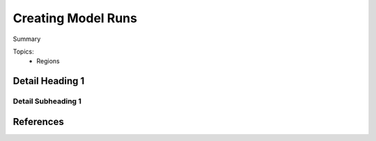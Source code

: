 Creating Model Runs
===================
Summary


Topics:
    * Regions

Detail Heading 1
-----------------

Detail Subheading 1
...................

.. seealso::
    A reference to something to see
        Description of the thing

References
----------
